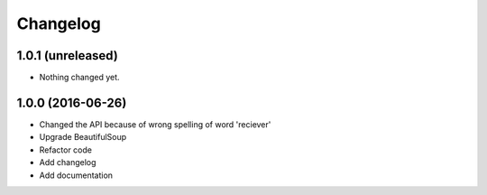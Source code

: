 Changelog
=========

1.0.1 (unreleased)
------------------

- Nothing changed yet.


1.0.0 (2016-06-26)
------------------
- Changed the API because of wrong spelling of word 'reciever'
- Upgrade BeautifulSoup
- Refactor code
- Add changelog
- Add documentation
